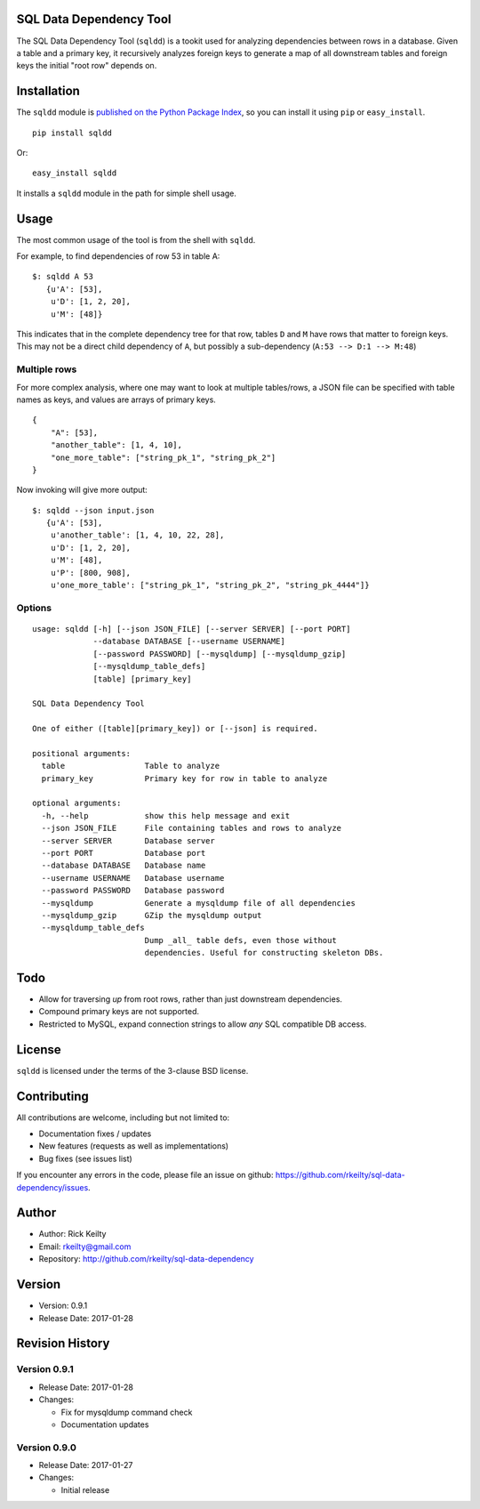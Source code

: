 SQL Data Dependency Tool
========================

The SQL Data Dependency Tool (``sqldd``) is a tookit used for analyzing dependencies between rows in a database.  Given a table and a primary key, it recursively analyzes foreign keys to generate a map of all downstream tables and foreign keys the initial "root row" depends on.

Installation
============

The ``sqldd`` module is `published on the Python Package
Index <https://pypi.python.org/pypi/sqldd>`__, so you can
install it using ``pip`` or ``easy_install``.

::

    pip install sqldd

Or:

::

    easy_install sqldd

It installs a ``sqldd`` module in the path for simple shell usage.

Usage
=====

The most common usage of the tool is from the shell with ``sqldd``.

For example, to find dependencies of row 53 in table A:
::

    $: sqldd A 53
       {u'A': [53],
        u'D': [1, 2, 20],
        u'M': [48]}

This indicates that in the complete dependency tree for that row, tables ``D`` and ``M`` have rows that matter to foreign keys.  This may not be a direct child dependency of ``A``, but possibly a sub-dependency (``A:53 --> D:1 --> M:48``)

Multiple rows
-------------
For more complex analysis, where one may want to look at multiple tables/rows, a JSON file can be specified with table names as keys, and values are arrays of primary keys.

::

    {
        "A": [53],
        "another_table": [1, 4, 10],
        "one_more_table": ["string_pk_1", "string_pk_2"]
    }
    
Now invoking will give more output:

::

    $: sqldd --json input.json
       {u'A': [53],
        u'another_table': [1, 4, 10, 22, 28],
        u'D': [1, 2, 20],
        u'M': [48],
        u'P': [800, 908],
        u'one_more_table': ["string_pk_1", "string_pk_2", "string_pk_4444"]}

Options
-------
::
    
    usage: sqldd [-h] [--json JSON_FILE] [--server SERVER] [--port PORT]
                 --database DATABASE [--username USERNAME]
                 [--password PASSWORD] [--mysqldump] [--mysqldump_gzip]
                 [--mysqldump_table_defs]
                 [table] [primary_key]

    SQL Data Dependency Tool
    
    One of either ([table][primary_key]) or [--json] is required.

    positional arguments:
      table                 Table to analyze
      primary_key           Primary key for row in table to analyze

    optional arguments:
      -h, --help            show this help message and exit
      --json JSON_FILE      File containing tables and rows to analyze
      --server SERVER       Database server
      --port PORT           Database port
      --database DATABASE   Database name
      --username USERNAME   Database username
      --password PASSWORD   Database password
      --mysqldump           Generate a mysqldump file of all dependencies
      --mysqldump_gzip      GZip the mysqldump output
      --mysqldump_table_defs
                            Dump _all_ table defs, even those without
                            dependencies. Useful for constructing skeleton DBs.

Todo
====
- Allow for traversing *up* from root rows, rather than just downstream dependencies.
- Compound primary keys are not supported.
- Restricted to MySQL, expand connection strings to allow *any* SQL compatible DB access.

License
=======

``sqldd`` is licensed under the terms of the 3-clause BSD license.

Contributing
============

All contributions are welcome, including but not limited to:

-  Documentation fixes / updates
-  New features (requests as well as implementations)
-  Bug fixes (see issues list)

If you encounter any errors in the code, please file an issue on github:
https://github.com/rkeilty/sql-data-dependency/issues.

Author
======

-  Author: Rick Keilty
-  Email: rkeilty@gmail.com
-  Repository: http://github.com/rkeilty/sql-data-dependency

Version
=======

-  Version: 0.9.1
-  Release Date: 2017-01-28

Revision History
================

Version 0.9.1
-------------

-  Release Date: 2017-01-28
-  Changes:

   -  Fix for mysqldump command check
   -  Documentation updates

Version 0.9.0
-------------

-  Release Date: 2017-01-27
-  Changes:

   -  Initial release
